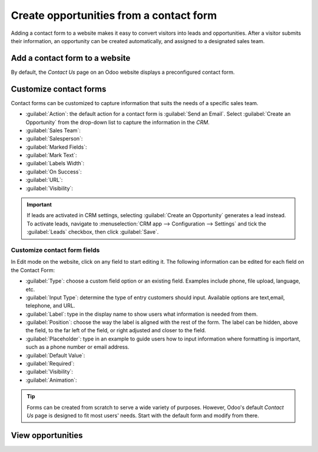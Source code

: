 ========================================
Create opportunities from a contact form
========================================

Adding a contact form to a website makes it easy to convert visitors into leads and opportunities.
After a visitor submits their information, an opportunity can be created automatically, and assigned
to a designated sales team.

Add a contact form to a website
===============================

By default, the *Contact Us* page on an Odoo website displays a preconfigured contact form.


Customize contact forms
=======================

Contact forms can be customized to capture information that suits the needs of a specific sales
team.

- :guilabel:`Action`: the default action for a contact form is :guilabel:`Send an Email`. Select
  :guilabel:`Create an Opportunity` from the drop-down list to capture the information in the *CRM*.
- :guilabel:`Sales Team`:
- :guilabel:`Salesperson`:
- :guilabel:`Marked Fields`:
- :guilabel:`Mark Text`:
- :guilabel:`Labels Width`:
- :guilabel:`On Success`:
- :guilabel:`URL`:
- :guilabel:`Visibility`:

.. image:: opportunities_form/form-customization.png
   :align: center
   :alt: The form configuration settings on an Odoo website.

.. important::
   If leads are activated in CRM settings, selecting :guilabel:`Create an Opportunity`
   generates a lead instead. To activate leads, navigate to :menuselection:`CRM app -->
   Configuration --> Settings` and tick the :guilabel:`Leads` checkbox, then click :guilabel:`Save`.

Customize contact form fields
-----------------------------

In Edit mode on the website, click on any field to start editing it. The following information can
be edited for each field on the Contact Form:

- :guilabel:`Type`: choose a custom field option or an existing field. Examples include phone, file
  upload, language, etc.
- :guilabel:`Input Type`: determine the type of entry customers should input. Available options are
  text,email, telephone, and URL.
- :guilabel:`Label`: type in the display name to show users what information is needed from
  them.
- :guilabel:`Position`: choose the way the label is aligned with the rest of the form. The
  label can be hidden, above the field, to the far left of the field, or right adjusted and closer
  to the field.
- :guilabel:`Placeholder`: type in an example to guide users how to input information where
  formatting is important, such as a phone number or email address.
- :guilabel:`Default Value`:
- :guilabel:`Required`:
- :guilabel:`Visibility`:
- :guilabel:`Animation`:

.. tip::
   Forms can be created from scratch to serve a wide variety of purposes. However, Odoo's default
   *Contact Us* page is designed to fit most users' needs. Start with the default form and modify
   from there.

View opportunities
==================
